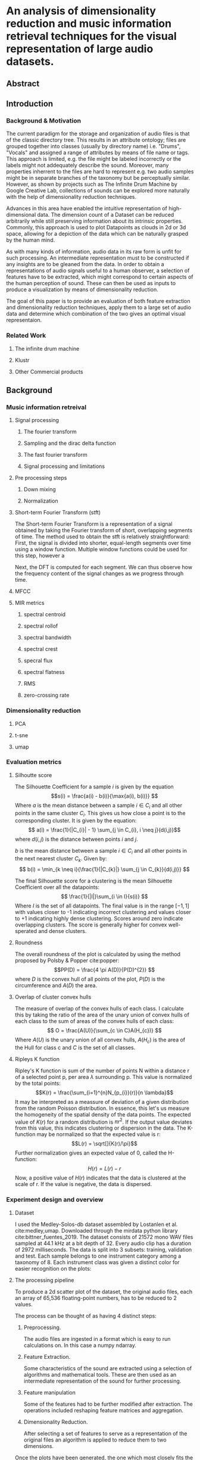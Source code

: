 
* An analysis of dimensionality reduction and music information retrieval techniques for the visual representation of large audio datasets.
** Abstract
** Introduction
*** Background & Motivation
The current paradigm for the storage and organization of audio files is that of the classic directory tree. This results in an attribute ontology; files are grouped together into classes (usually by directory name) i.e. "Drums", "Vocals" and assigned a range of attributes by means of file name or tags. This approach is limited, e.g. the file might be labeled incorrectly or the labels might not addequately describe the sound. Moreover, many properties inherrent to the files are hard to represent e.g. two audio samples might be in separate branches of the taxonomy but be perceptually similar. However, as shown by projects such as The Infinite Drum Machine by Google Creative Lab, collections of sounds can be explored more naturally with the help of dimensionality reduction techniques.

Advances in this area have enabled the intuitive representation of high-dimensional data. The dimension count of a Dataset can be reduced arbitrarily while still preserving information about its intrinsic properties. Commonly, this approach is used to plot Datapoints as clouds in 2d or 3d space, allowing for a depiction of the data which can be naturally grasped by the human mind.

As with many kinds of information, audio data in its raw form is unfit for such processing. An intermediate representation must to be constructed if any insights are to be gleaned from the data. In order to obtain a representations of audio signals useful to a human observer, a selection of features have to be extracted, which might correspond to certain aspects of the human perception of sound. These can then be used as inputs to produce a visualization by means of dimensionality reduction.

The goal of this paper is to provide an evaluation of both feature extraction and dimensionality reduction techniques, apply them to a large set of audio data and determine which combination of the two gives an optimal visual representaion.

*** Related Work
**** The infinite drum machine
**** Klustr
**** Other Commercial products
** Background
*** Music information retreival
**** Signal processing
***** The fourier transform
***** Sampling and the dirac delta function
***** The fast fourier transform
***** Signal processing and limitations
**** Pre processing steps
***** Down mixing
***** Normalization
**** Short-term Fourier Transform (stft)
The Short-term Fourier Transform is a representation of a signal obtained by taking the Fourier transform of short, overlapping segments of time. The method used to obtain the stft is relatively straightforward:
First, the signal is divided into shorter, equal-length segments over time using a window function. Multiple window functions could be used for this step, however a

Next, the DFT is computed for each segment. We can thus observe how the frequency content of the signal changes as we progress through time.
**** MFCC
**** MIR metrics
***** spectral centroid
***** spectral rollof
***** spectral bandwidth
***** spectral crest
***** specral flux
***** spectral flatness
***** RMS
***** zero-crossing rate
*** Dimensionality reduction
**** PCA
**** t-sne
**** umap
*** Evaluation metrics
**** Silhoutte score

The Silhouette Coefficient for a sample $i$ is given by the equation
\[s(i) = \frac{a(i) - b(i)}{\max{a(i), b(i)}} \]
Where $a$ is the mean distance between a sample $i \in C_{i}$ and all other points in the same cluster $C_{i}$. This gives us how close a point is to the corresponding cluster. It is given by the equation:
\[ a(i) = \frac{1}{|C_{i}| - 1} \sum_{j \in C_{i}, i \neq j}{d(i,j)}\]
where $d(i,j)$ is the distance between points $i$ and $j$.

$b$ is the mean distance between a sample $i \in C_{i}$ and all other points in the next nearest cluster $C_{k}$. Given by:
\[ b(i) = \min_{k \neq i}{\frac{1}{|C_{k}|} \sum_{j \in C_{k}}{d(i,j)}} \]

The final Silhouette score for a clustering is the mean Silhouette Coefficient over all the datapoints:
\[ \frac{1}{|I|}\sum_{i \in I}{s(i)} \]
Where $I$ is the set of all datapoints. The final value is in the range $[-1, 1]$ with values closer to -1 indicating incorrect clustering and values closer to +1 indicating highly dense clustering. Scores around zero indicate overlapping clusters. The score is generally higher for convex well-sperated and dense clusters.

**** Roundness

The overall roundness of the plot is calculated by using the method proposed by Polsby & Popper cite:popper:
\[PP(D) = \frac{4 \pi A(D)}{P(D)^{2}} \]
where $D$ is the convex hull of all points of the plot, $P(D)$ is the circumference and $A(D)$ the area.
**** Overlap of cluster convex hulls

The measure of overlap of the convex hulls of each class. I calculate this by taking the ratio of the area of the unary union of convex hulls of each class to the sum of areas of the convex hulls of each class:
\[ O = \frac{A(U)}{\sum_{c \in C}A(H_{c})} \]
Where $A(U)$ is the unary union of all convex hulls, $A(H_{c})$ is the area of the Hull for class c and $C$ is the set of all classes.
**** Ripleys K function

# https://www.ncbi.nlm.nih.gov/pmc/articles/PMC2726315/
Ripley's K function is sum of the number of points N within a distance r of a selected point p, per area $\lambda$ surrounding p. This  value is normalized by the total points:
\[K(r) = \frac{\sum_{i=1}^{n}N_{p_{i}}(r)}{n \lambda}\]
It may be interpreted as a meassure of deviation of a given distribution from the random Poisson distribution. In essence, this let's us measure the homogeneity of the spatial density of the data points. The expected value of $K(r)$ for a random distribution is $\pi r^{2}$. If the output value deviates from this value, this indicates clustering or dispersion in the data. The K-function may be normalized so that the expected value is r:
\[L(r) = \sqrt[]{K(r)/\pi}\]
Further normalization gives an expected value of 0, called the H-function:
\[H(r) = L(r) - r\]
Now, a positive value of $H(r)$ indicates that the data is clustered at the scale of r. If the value is negative, the data is dispersed.

*** Experiment design and overview
**** Dataset

I used the Medley-Solos-db dataset assembled by Lostanlen et al. cite:medley,umap. Downloaded through the mirdata python library cite:bittner_fuentes_2019. The dataset consists of 21572 mono WAV files sampled at 44.1 kHz at a bit depth of 32. Every audio clip has a duration of 2972 milliseconds. The data is split into 3 subsets: training, validation and test. Each sample belongs to one instrument category among a taxonomy of 8. Each instrument class was given a distinct color for easier recognition on the plots:
#+ATTR_LATEX: :float :placement {h}{0.4\textwidth} :caption Selected sample belonging to each of the instrument classes. Each consists of 65,536 32-bit floating point numbers.
[[./Figures/8_samples.png]]

**** The processing pipeline

To produce a 2d scatter plot of the dataset, the original audio files, each an array of 65,536 floating-point numbers, has to be reduced to 2 values.

The process can be thought of as having 4 distinct steps:
1. Preprocessing.

    The audio files are ingested in a format which is easy to run calculations on. In this case a numpy ndarray.
2. Feature Extraction.

    Some characteristics of the sound are extracted using a selection of algorithms and mathematical tools. These are then used as an intermediate representation of the sound for further processing.
3. Feature manipulation

   Some of the features had to be further modified after extraction. The operations included reshaping feature matrices and aggregation.
4. Dimensionality Reduction.

    After selecting a set of features to serve as a representation of the original files an algorithm is applied to reduce them to two dimensions.
Once the plots have been generated, the one which most closely fits the defined criteria must be chosen. As such, an extra, fourth step in which plots are evaluated must be added. Each of these steps will be described in greater detail in the next section.

**** Preprocessing

The data is ingested using the Librosa python library cite:brian_mcfee_2020_3955228 used for music and audio analysis. The "librosa.load" method was used to convert the WAV files to a float32 numpy ndarray. After loading the samples, the amplitudes were normalized to be in the range $[-1, 1]$ by dividing by the max amplitude value for the sample. The data loaded in such a way was stored in a hdf5 file.

**** Feature Extraction

Finding a compact representation of phenomena is crucial for machine learning processess, including dimensionality reduction. To produce a meaningful representation of the raw data, useful to machines as well as humans, the step of extracting features is required. It can be even thought of as a preliminary dimensionality reduction technique as a raw signal consisting of many thousands of values to just a handful, which, with luck, provide an adequate representation of useful characteristics, innate to the signal. Most of the feature extraction steps were calculated using the implementations found in the librosa library.

***** STFT

The Short-time Fourer Transform is a basic representation in signal processing, which captures the change in frequency content over time.
To extract the stft, I used the librosa implentation. I decided to take the STFT over 32 windows in both the time and frequency domains, finally giving a 32x32 matrix:

# PICTURE

***** MFCC

The Mel-Frequency Cepstral Coefficients are a heavily used in both speech recognition and MIR. cite:medium,klustr,Racharla_2020,article
I used the librosa implementation to calculate the mfcc's. I decided to go with a Cepstral Coefficient count of 20 and hop length of 256, resulting in a feature size of 20x257:

# PICTURE

***** MIR Metrics

A number of metrics from the field of audio analysis has also found to be useful when extracting timbre information from audio signals cite:article,klustr. In my case these will include:

- Root mean square
# PICTURE
- Spectral Centroid
# PICTURE
- Spectral Crest
# PICTURE
- Spectral Flux
# PICTURE
- Spectral Roll
# PICTURE
- Zero crossing Rate
# PICTURE
**** Feature Manipulation

Many of the features are of different shapes and sizes. Since the matrix passed to the dimensionality reduction algorithm must be rectangular (i.e. a vector for each sample) a way must be found to force the features into a 1-d vector of values. There are a couple of approaches.

- Flattening

  If the feature matrix is 2 dimensional, we can simply concatenate consecutive rows into one feature vector transforming a $(k,n)$ shape matrix to an array of length $k \times n$. The raw STFT and MFCC feature matrices must be flattened in this way to be used in the further steps of dimensionality reduction.

  # Figure

- Aggregation over selected axis

  Another approach to reducing feature dimensions is that of aggregation. We can calculate an aggregate value over a particular axis, in essence reducing the dimensionality of the matrix by this axis. We can then treat the reduced matrix as any other feature vector. As suggested by Dupont et al. cite:Dupont_2013 and Fedden cite:medium, I chose three aggregation functions: the average, standard deviation, and the mean of the difference between consecutive values in the vector.

  # Figure

  In my case this procedure was applied to the following features:
    - raw stft, reducing size from 32x32 -> 32x1.
    - raw mfcc, reducing size from 20x257 -> 20x1.

**** Dimensionality Reduction



**** Scoring the plots

The experiment was designed with a particular goal in mind - generating plots from the original audio data which would enable an intuitive grasp of the dataset. In order to achieve this, I define several metrics for evaluating the plots:
- How well the embedding reflects the inherrent relationships between datapoints. This is measured by the Silhouette score with the class labels corresponding to cluster labels. Also, the overlap of the convex hulls of classes is an indicator of this quality.
- Readability and ease-of-navigation of the plot. In order for the plot to be readable, points should be as evenly distributed as possible, avoiding clumps, which might be hard to navigate. Ripley's function is an indicator of homogeneity of the density distribution of points on the plot. I figured, that a regular, uniform shape of the plot would increase readability, as such metric of readability is given by the Polsby-Popper method for measuring the roundness of the convex hull of the plot.
Each plot produced is scored using these metrics. Since each of these metrics had a different range of values, to compute a final score for the plot, each metric was normalized to the range $[0, 1]$. The final score for plot $p \in P$ is a weighted sum of all the normalized individual metrics given by:
\[T(p) = 2silhouette(p) + 2ripley(p) + overlap(p) + roundness(p) \]
Where:
- $silhouette(p)$ is the normalized Silhouette score. Because the silhouette metric is in the range $[-1, 1]$ the value must be shifted to be in range $[0, 1]$: $s(p) + 1$. Where $s(p)$ is the Silhouette score for the plot. The shifted silhouette score is then normalized relative to the max silhouette score, finally giving:
  \[silhouette(p) = \frac{s(p) + 1}{\max\{s(p) | p \in P\}}\]
- $ripley(p)$ is a metric based on the Ripley H-function. First, the average Ripley H-function is taken for plot $p$ for radii in the set: $R = (0.05, 0.1, 0.25, 0.5)$ $\sum_{r \in R} H_{p}(r)$ Since the H-function can assume values both negative and positive, I decided to take the absolute value. This causes a loss of information, since negative values indicate dispersion and positive ones indicate clustering. However, this distinction is not important for the purposes of the experiment. The only information important to us is how much the plot deviates from being uniformly dense. Since we want values close to 1 to indicate a better score I take the inverse, giving:
  \[H(p) = abs(\frac{\sum_{r \in R} H_{p}(r)}{|R|})^{-1}\]
  With $H_{p}(r)$ being Ripley's H-function for plot $p$ taken for radius $r$. Finally, the value is normalized relative to the max value for all plots.
  \[ ripley(p) = \frac{H(p)}{ \max \{ H(p)| p \in P \}} \]
- $overlap(p)$ is the ratio of overlap of convex hulls for the clusters to the area of the whole plot. Normalized relative to the max value for all plots:
  \[ overlap(p) = \frac{O(p)}{ \max \{ O(p)| p \in P \}} \  \]
- $roundness(p)$ is calculated using the Polsby-Popper method. Also normalized relative to the max value for all plots:
  \[ roundness(p) = \frac{PP(p)}{ \max \{ PP(p)| p \in P \}} \  \]
** Experiment Evaluation
*** Describe the results and how they apply to the research question
*** What could be improved
*** limitations
*** suggestions for future work
*** Conclusion

bibliography:/home/l/Workspace/Engineering-Thesis/paper/Bibliography.bib
